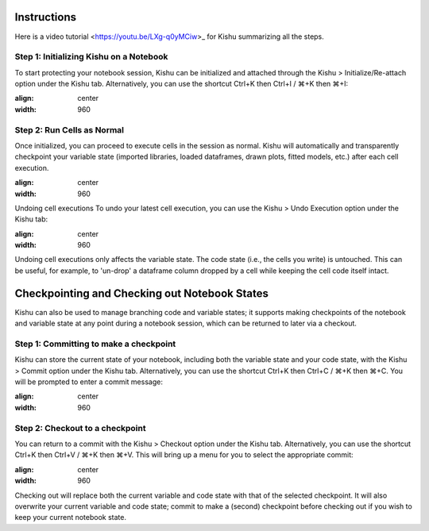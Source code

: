 Instructions
========================
Here is a video tutorial <https://youtu.be/LXg-q0yMCiw>_ for Kishu summarizing all the steps.

Step 1: Initializing Kishu on a Notebook
-----

To start protecting your notebook session, Kishu can be initialized and attached through the Kishu > Initialize/Re-attach option under the Kishu tab. Alternatively, you can use the shortcut Ctrl+K then Ctrl+I / ⌘+K then ⌘+I:

.. image:: ../images/init_clip.gif
:align: center
:width: 960

Step 2: Run Cells as Normal
-----

Once initialized, you can proceed to execute cells in the session as normal. Kishu will automatically and transparently checkpoint your variable state (imported libraries, loaded dataframes, drawn plots, fitted models, etc.) after each cell execution.

.. image:: docs/images/run_cells.gif
:align: center
:width: 960

Undoing cell executions
To undo your latest cell execution, you can use the Kishu > Undo Execution option under the Kishu tab:

.. image:: ../images/undo_clip.gif
:align: center
:width: 960

Undoing cell executions only affects the variable state. The code state (i.e., the cells you write) is untouched. This can be useful, for example, to 'un-drop' a dataframe column dropped by a cell while keeping the cell code itself intact.

Checkpointing and Checking out Notebook States
===========================

Kishu can also be used to manage branching code and variable states; it supports making checkpoints of the notebook and variable state at any point during a notebook session, which can be returned to later via a checkout.

Step 1: Committing to make a checkpoint
-----
  
Kishu can store the current state of your notebook, including both the variable state and your code state, with the Kishu > Commit option under the Kishu tab. Alternatively, you can use the shortcut Ctrl+K then Ctrl+C / ⌘+K then ⌘+C. You will be prompted to enter a commit message:

.. image:: ../images/checkpoint_clip.gif
:align: center
:width: 960

Step 2: Checkout to a checkpoint
-----

You can return to a commit with the Kishu > Checkout option under the Kishu tab. Alternatively, you can use the shortcut Ctrl+K then Ctrl+V / ⌘+K then ⌘+V. This will bring up a menu for you to select the appropriate commit:

.. image:: ../images/checkout_clip.gif
:align: center
:width: 960

Checking out will replace both the current variable and code state with that of the selected checkpoint. It will also overwrite your current variable and code state; commit to make a (second) checkpoint before checking out if you wish to keep your current notebook state.
